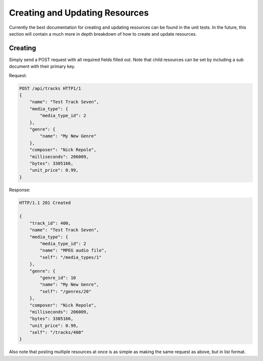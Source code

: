 .. _creating_updating:
.. module:: drowsy

Creating and Updating Resources
===============================

Currently the best documentation for creating and updating resources can be
found in the unit tests. In the future, this section will contain a much
more in depth breakdown of how to create and update resources.


Creating
--------

Simply send a POST request with all required fields filled out.
Note that child resources can be set by including a sub document
with their primary key.

Request:

.. sourcecode:: http

    POST /api/tracks HTTP1/1
    {
        "name": "Test Track Seven",
        "media_type": {
            "media_type_id": 2
        },
        "genre": {
            "name": "My New Genre"
        },
        "composer": "Nick Repole",
        "milliseconds": 206009,
        "bytes": 3305166,
        "unit_price": 0.99,
    }

Response:

.. sourcecode:: http

    HTTP/1.1 201 Created

    {
        "track_id": 400,
        "name": "Test Track Seven",
        "media_type": {
            "media_type_id": 2
            "name": "MPEG audio file",
            "self": "/media_types/1"
        },
        "genre": {
            "genre_id": 10
            "name": "My New Genre",
            "self": "/genres/20"
        },
        "composer": "Nick Repole",
        "milliseconds": 206009,
        "bytes": 3305166,
        "unit_price": 0.99,
        "self": "/tracks/400"
    }

Also note that posting multiple resources at once is as simple
as making the same request as above, but in list format.
